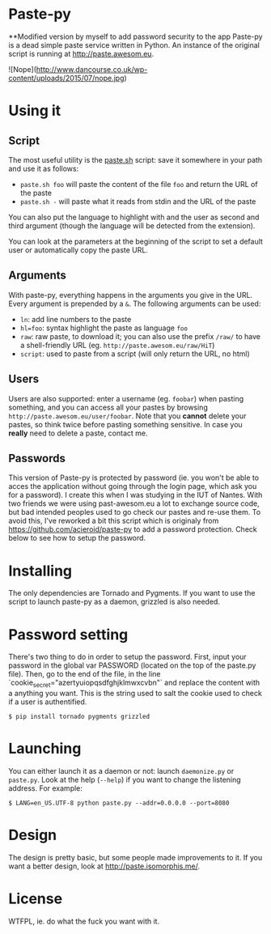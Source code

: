* Paste-py
**Modified version by myself to add password security to the app
Paste-py is a dead simple paste service written in Python. An
instance of the original script is running at [[http://paste.awesom.eu]].



![Nope](http://www.dancourse.co.uk/wp-content/uploads/2015/07/nope.jpg)

* Using it
** Script
The most useful utility is the [[https://raw.github.com/acieroid/paste-py/master/paste.sh][paste.sh]] script: save it somewhere
in your path and use it as follows:
  - =paste.sh foo= will paste the content of the file =foo= and
    return the URL of the paste
  - =paste.sh -= will paste what it reads from stdin and the URL of
    the paste

You can also put the language to highlight with and the user as second
and third argument (though the language will be detected from the
extension).

You can look at the parameters at the beginning of the script to set
a default user or automatically copy the paste URL.

** Arguments
With paste-py, everything happens in the arguments you give in the
URL. Every argument is prepended by a =&=. The following arguments
can be used:
  - =ln=: add line numbers to the paste
  - =hl=foo=: syntax highlight the paste as language =foo=
  - =raw=: raw paste, to download it; you can also use the prefix
    =/raw/= to have a shell-friendly URL
    (eg. =http://paste.awesom.eu/raw/HiT=)
  - =script=: used to paste from a script (will only return the URL,
    no html)

** Users
Users are also supported: enter a username (eg. =foobar=) when pasting
something, and you can access all your pastes by browsing
=http://paste.awesom.eu/user/foobar=. Note that you *cannot* delete
your pastes, so think twice before pasting something sensitive. In
case you *really* need to delete a paste, contact me.

** Passwords
This version of Paste-py is protected by password (ie. you won't be able to acces
the application without going through the login page, which ask you for a password).
I create this when I was studying in the IUT of Nantes. With two friends we were
using past-awesom.eu a lot to exchange source code, but bad intended peoples used to
go check our pastes and re-use them. To avoid this, I've reworked a bit this script
which is originaly from https://github.com/acieroid/paste-py to add a password protection.
Check below to see how to setup the password.

* Installing
The only dependencies are Tornado and Pygments. If you want to use
the script to launch paste-py as a daemon, grizzled is also needed.

* Password setting
There's two thing to do in order to setup the password.
First, input your password in the global var PASSWORD (located on the top of the paste.py file).
Then, go to the end of the file, in the line `cookie_secret="azertyuiopqsdfghjklmwxcvbn"` and replace the
content with a anything you want. This is the string used to salt the cookie used to check if a user
is authentified.

#+BEGIN_SRC shell
$ pip install tornado pygments grizzled
#+END_SRC

* Launching
You can either launch it as a daemon or not: launch =daemonize.py= or
=paste.py=. Look at the help (=--help=) if you want to change the
listening address. For example:

#+BEGIN_SRC shell
$ LANG=en_US.UTF-8 python paste.py --addr=0.0.0.0 --port=8080
#+END_SRC

* Design
The design is pretty basic, but some people made improvements to
it. If you want a better design, look at [[http://paste.isomorphis.me/]].

* License
WTFPL, ie. do what the fuck you want with it.

